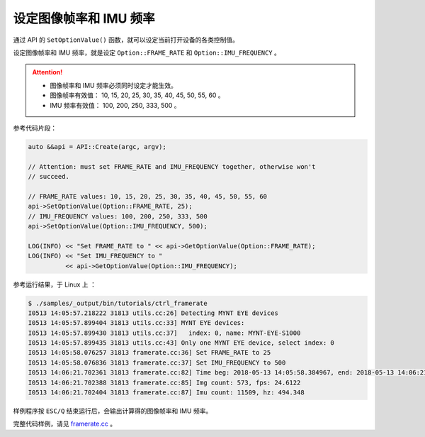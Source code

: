 .. _framerate:

设定图像帧率和 IMU 频率
=========================

通过 API 的 ``SetOptionValue()`` 函数，就可以设定当前打开设备的各类控制值。

设定图像帧率和 IMU 频率，就是设定 ``Option::FRAME_RATE`` 和 ``Option::IMU_FREQUENCY`` 。

.. Attention::

  * 图像帧率和 IMU 频率必须同时设定才能生效。
  * 图像帧率有效值： 10, 15, 20, 25, 30, 35, 40, 45, 50, 55, 60 。
  * IMU 频率有效值： 100, 200, 250, 333, 500 。

参考代码片段：

.. code-block:: c++

  auto &&api = API::Create(argc, argv);

  // Attention: must set FRAME_RATE and IMU_FREQUENCY together, otherwise won't
  // succeed.

  // FRAME_RATE values: 10, 15, 20, 25, 30, 35, 40, 45, 50, 55, 60
  api->SetOptionValue(Option::FRAME_RATE, 25);
  // IMU_FREQUENCY values: 100, 200, 250, 333, 500
  api->SetOptionValue(Option::IMU_FREQUENCY, 500);

  LOG(INFO) << "Set FRAME_RATE to " << api->GetOptionValue(Option::FRAME_RATE);
  LOG(INFO) << "Set IMU_FREQUENCY to "
            << api->GetOptionValue(Option::IMU_FREQUENCY);

参考运行结果，于 Linux 上 ：

.. code-block:: bash

  $ ./samples/_output/bin/tutorials/ctrl_framerate
  I0513 14:05:57.218222 31813 utils.cc:26] Detecting MYNT EYE devices
  I0513 14:05:57.899404 31813 utils.cc:33] MYNT EYE devices:
  I0513 14:05:57.899430 31813 utils.cc:37]   index: 0, name: MYNT-EYE-S1000
  I0513 14:05:57.899435 31813 utils.cc:43] Only one MYNT EYE device, select index: 0
  I0513 14:05:58.076257 31813 framerate.cc:36] Set FRAME_RATE to 25
  I0513 14:05:58.076836 31813 framerate.cc:37] Set IMU_FREQUENCY to 500
  I0513 14:06:21.702361 31813 framerate.cc:82] Time beg: 2018-05-13 14:05:58.384967, end: 2018-05-13 14:06:21.666115, cost: 23281.1ms
  I0513 14:06:21.702388 31813 framerate.cc:85] Img count: 573, fps: 24.6122
  I0513 14:06:21.702404 31813 framerate.cc:87] Imu count: 11509, hz: 494.348

样例程序按 ``ESC/Q`` 结束运行后，会输出计算得的图像帧率和 IMU 频率。

完整代码样例，请见 `framerate.cc <https://github.com/slightech/MYNT-EYE-SDK-2/blob/master/samples/tutorials/control/framerate.cc>`_ 。
